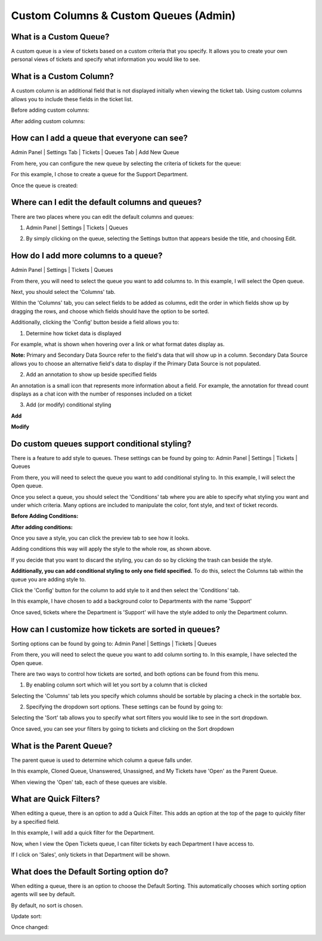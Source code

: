 Custom Columns & Custom Queues (Admin)
======================================

What is a Custom Queue?
-----------------------

A custom queue is a view of tickets based on a custom criteria that you specify. It allows you to create your own personal views of tickets and specify what information you would like to see. 

What is a Custom Column?
------------------------

A custom column is an additional field that is not displayed initially when viewing the ticket tab. Using custom columns allows you to include these fields in the ticket list.


Before adding custom columns:

.. image:: ../../_static/images/cccc_before_adding.png
  :alt: Before Adding Custom Columns

After adding custom columns:

.. image:: ../../_static/images/cccc_after_adding.png
  :alt: After Adding Custom Columns

How can I add a queue that everyone can see?
--------------------------------------------

Admin Panel | Settings Tab | Tickets | Queues Tab | Add New Queue

.. image:: ../../_static/images/cccc_add_global_queue.png
  :alt: Add Global Queue

From here, you can configure the new queue by selecting the criteria of tickets for the queue: 

.. image:: ../../_static/images/cccc_configure_global_queue.png
  :alt: Configure Global Queue

For this example, I chose to create a queue for the Support Department.

Once the queue is created:

.. image:: ../../_static/images/cccc_after_global_queue.png
  :alt: After Global Queue

Where can I edit the default columns and queues?
------------------------------------------------

There are two places where you can edit the default columns and queues:

1. Admin Panel | Settings | Tickets | Queues 

.. image:: ../../_static/images/cccc_edit_default_queues.png
  :alt: Edit Default Queues

2. By simply clicking on the queue, selecting the Settings button that appears beside the title, and choosing Edit.

.. image:: ../../_static/images/cccc_edit_queue_button.png
  :alt: Edit Queue Button

How do I add more columns to a queue?
-------------------------------------

Admin Panel | Settings | Tickets | Queues 

.. image:: ../../_static/images/cccc_edit_default_queues.png
  :alt: Add More Columns To Queue

From there, you will need to select the queue you want to add columns to. In this example, I will select the Open queue.

.. image:: ../../_static/images/cccc_open_queue.png
  :alt: Open Queue

Next, you should select the 'Columns' tab.

.. image:: ../../_static/images/cccc_columns_tab.png
  :alt: Columns Tab

Within the 'Columns' tab, you can select fields to be added as columns, edit the order in which fields show up by dragging the rows, and choose which fields should have the option to be sorted.

Additionally, clicking the 'Config' button beside a field allows you to:

1. Determine how ticket data is displayed

For example, what is shown when hovering over a link or what format dates display as.

.. image:: ../../_static/images/cccc_queue_column_manage.png
  :alt: Queue Column Manage

.. image:: ../../_static/images/cccc_queue_column_manage2.png
  :alt: Queue Column Manage 2

**Note:** Primary and Secondary Data Source refer to the field's data that will show up in a column. Secondary Data Source allows you to choose an alternative field's data to display if the Primary Data Source is not populated.

2. Add an annotation to show up beside specified fields

.. image:: ../../_static/images/cccc_column_annotation.png
  :alt: Column Annotation

An annotation is a small icon that represents more information about a field. For example, the annotation for thread count displays as a chat icon with the number of responses included on a ticket

.. image:: ../../_static/images/cccc_annotation_preview.png
  :alt: Annotation Preview

3. Add (or modify) conditional styling

**Add**

.. image:: ../../_static/images/cccc_add_column_conditions.png
  :alt: Add Column Conditions

**Modify**

.. image:: ../../_static/images/cccc_modify_column_conditions.png
  :alt: Modify Column Conditions

Do custom queues support conditional styling?
---------------------------------------------

There is a feature to add style to queues. These settings can be found by going to:
Admin Panel | Settings | Tickets | Queues

.. image:: ../../_static/images/cccc_edit_default_queues.png
  :alt: Add Styling To Queue

From there, you will need to select the queue you want to add conditional styling to. In this example, I will select the Open queue.

.. image:: ../../_static/images/cccc_open_queue.png
  :alt: Open Queue

Once you select a queue, you should select the 'Conditions' tab where you are able to specify what styling you want and under which criteria. Many options are included to manipulate the color, font style, and text of ticket records.

**Before Adding Conditions:**

.. image:: ../../_static/images/cccc_before_adding_conditions.png
  :alt: Before Adding Conditions

**After adding conditions:**

.. image:: ../../_static/images/cccc_after_adding_conditions.png
  :alt: After Adding Conditions

Once you save a style, you can click the preview tab to see how it looks.

.. image:: ../../_static/images/cccc_queue_styling_saved.png
  :alt: Queue Styling Saved

Adding conditions this way will apply the style to the whole row, as shown above.

If you decide that you want to discard the styling, you can do so by clicking the trash can beside the style.

.. image:: ../../_static/images/cccc_after_adding_conditions.png
  :alt: Delete Style Button

**Additionally, you can add conditional styling to only one field specified.**
To do this, select the Columns tab within the queue you are adding style to.

.. image:: ../../_static/images/cccc_columns_tab.png
  :alt: Columns Tab

Click the 'Config' button for the column to add style to it and then select the 'Conditions' tab.

.. image:: ../../_static/images/cccc_conditions_tab.png
  :alt: Conditions Tab

In this example, I have chosen to add a background color to Departments with the name 'Support'

Once saved, tickets where the Department is 'Support' will have the style added to only the Department column.

.. image:: ../../_static/images/cccc_style_added.png
  :alt: Style Added

How can I customize how tickets are sorted in queues?
-----------------------------------------------------

Sorting options can be found by going to: 
Admin Panel | Settings | Tickets | Queues 

.. image:: ../../_static/images/cccc_edit_default_queues.png
  :alt: Customize Ticket Sorting

From there, you will need to select the queue you want to add column sorting to. In this example, I have selected the Open queue.

.. image:: ../../_static/images/cccc_open_queue.png
  :alt: Open Queue

There are two ways to control how tickets are sorted, and both options can be found from this menu. 

1. By enabling column sort which will let you sort by a column that is clicked

Selecting the 'Columns' tab lets you specify which columns should be sortable by placing a check in the sortable box.

.. image:: ../../_static/images/cccc_columns_tab.png
  :alt: Columns Tab

2. Specifying the dropdown sort options. These settings can be found by going to:

Selecting the 'Sort' tab allows you to specify what sort filters you would like to see in the sort dropdown.

.. image:: ../../_static/images/cccc_queue_sort.png
  :alt: Queue Sort

Once saved, you can see your filters by going to tickets and clicking on the Sort dropdown

.. image:: ../../_static/images/cccc_sort_dropdown.png
  :alt: Sort Dropdown

What is the Parent Queue?
-------------------------

The parent queue is used to determine which column a queue falls under.

.. image:: ../../_static/images/cccc_parent_queue.png
  :alt: Parent Queue

In this example, Cloned Queue, Unanswered, Unassigned, and My Tickets have 'Open' as the Parent Queue.

.. image:: ../../_static/images/cccc_open_parent_queue.png
  :alt: Open Parent Queue

When viewing the 'Open' tab, each of these queues are visible.

.. image:: ../../_static/images/cccc_open_child_queues.png
  :alt: Open Child Queues

What are Quick Filters?
-----------------------

When editing a queue, there is an option to add a Quick Filter. This adds an option at the top of the page to quickly filter by a specified field. 

.. image:: ../../_static/images/cccc_quick_filter.png
  :alt: Quick Filter

In this example, I will add a quick filter for the Department.

.. image:: ../../_static/images/cccc_add_quick_filter.png
  :alt: Add Quick Filter

Now, when I view the Open Tickets queue, I can filter tickets by each Department I have access to.

.. image:: ../../_static/images/cccc_quick_filter_dropdown.png
  :alt: Quick Filter Dropdown

If I click on 'Sales', only tickets in that Department will be shown.

.. image:: ../../_static/images/cccc_sales_filter.png
  :alt: Sales Filter

What does the Default Sorting option do?
----------------------------------------

When editing a queue, there is an option to choose the Default Sorting. This automatically chooses which sorting option agents will see by default.

.. image:: ../../_static/images/cccc_quick_filter.png
  :alt: Default Sorting

By default, no sort is chosen.

.. image:: ../../_static/images/cccc_default_no_sort.png
  :alt: No Sorting Default

Update sort:

.. image:: ../../_static/images/cccc_update_default_sort.png
  :alt: Update Default Sort

Once changed:

.. image:: ../../_static/images/cccc_default_sort_changed.png
  :alt: Default Sort Changed
